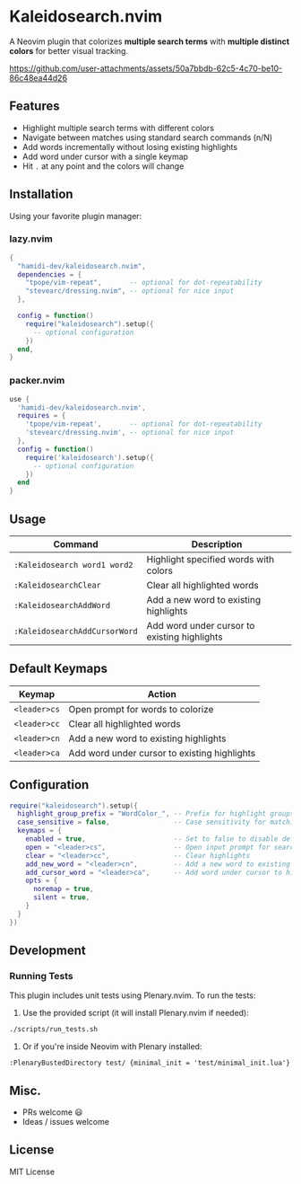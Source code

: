 #+AUTHOR: hamidi-dev

* Kaleidosearch.nvim

A Neovim plugin that colorizes *multiple search terms* with *multiple distinct colors* for better visual tracking.

https://github.com/user-attachments/assets/50a7bbdb-62c5-4c70-be10-86c48ea44d26

** Features

- Highlight multiple search terms with different colors
- Navigate between matches using standard search commands (n/N)
- Add words incrementally without losing existing highlights
- Add word under cursor with a single keymap
- Hit ~.~ at any point and the colors will change

** Installation

Using your favorite plugin manager:

*** lazy.nvim
#+begin_src lua
{
  "hamidi-dev/kaleidosearch.nvim",
  dependencies = {
    "tpope/vim-repeat",       -- optional for dot-repeatability
    "stevearc/dressing.nvim", -- optional for nice input
  },

  config = function()
    require("kaleidosearch").setup({
      -- optional configuration
    })
  end,
}
#+end_src

*** packer.nvim
#+begin_src lua
use {
  'hamidi-dev/kaleidosearch.nvim',
  requires = {
    'tpope/vim-repeat',       -- optional for dot-repeatability
    'stevearc/dressing.nvim', -- optional for nice input
  },
  config = function()
    require('kaleidosearch').setup({
      -- optional configuration
    })
  end
}
#+end_src

** Usage

| Command                       | Description                                  |
|-------------------------------+----------------------------------------------|
| ~:Kaleidosearch word1 word2~  | Highlight specified words with colors        |
| ~:KaleidosearchClear~         | Clear all highlighted words                  |
| ~:KaleidosearchAddWord~       | Add a new word to existing highlights        |
| ~:KaleidosearchAddCursorWord~ | Add word under cursor to existing highlights |

** Default Keymaps

| Keymap         | Action                                    |
|----------------+-------------------------------------------|
| ~<leader>cs~   | Open prompt for words to colorize         |
| ~<leader>cc~   | Clear all highlighted words               |
| ~<leader>cn~   | Add a new word to existing highlights     |
| ~<leader>ca~   | Add word under cursor to existing highlights |

** Configuration

#+begin_src lua
require("kaleidosearch").setup({
  highlight_group_prefix = "WordColor_", -- Prefix for highlight groups
  case_sensitive = false,                -- Case sensitivity for matching
  keymaps = {
    enabled = true,                      -- Set to false to disable default keymaps
    open = "<leader>cs",                 -- Open input prompt for search
    clear = "<leader>cc",                -- Clear highlights
    add_new_word = "<leader>cn",         -- Add a new word to existing highlights
    add_cursor_word = "<leader>ca",      -- Add word under cursor to highlights
    opts = {
      noremap = true,
      silent = true,
    }
  }
})
#+end_src

** Development

*** Running Tests

This plugin includes unit tests using Plenary.nvim. To run the tests:

1. Use the provided script (it will install Plenary.nvim if needed):

#+begin_src bash
./scripts/run_tests.sh
#+end_src

2. Or if you're inside Neovim with Plenary installed:

#+begin_src vim
:PlenaryBustedDirectory test/ {minimal_init = 'test/minimal_init.lua'}
#+end_src

** Misc. 

- PRs welcome 😃
- Ideas / issues welcome 

** License

MIT License

